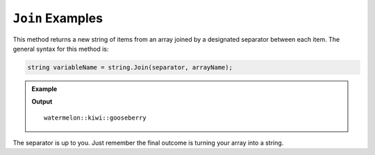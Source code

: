 .. _join-examples:

``Join`` Examples
====================

This method returns a new string of items from an array joined by a designated separator between each item.
The general syntax for this method is:

.. sourcecode:: csharp

   string variableName = string.Join(separator, arrayName);

.. admonition:: Example

   .. sourcecode:: csharp
      :linenos:
      
      string[] fruits = new string[] { "watermelon", "kiwi", "gooseberry"};

      string fruitSalad = string.Join("::", fruits);

      Console.WriteLine(fruitSalad);
      

   **Output**

   ::

      watermelon::kiwi::gooseberry
      

The separator is up to you.  Just remember the final outcome is turning your array into a string.
